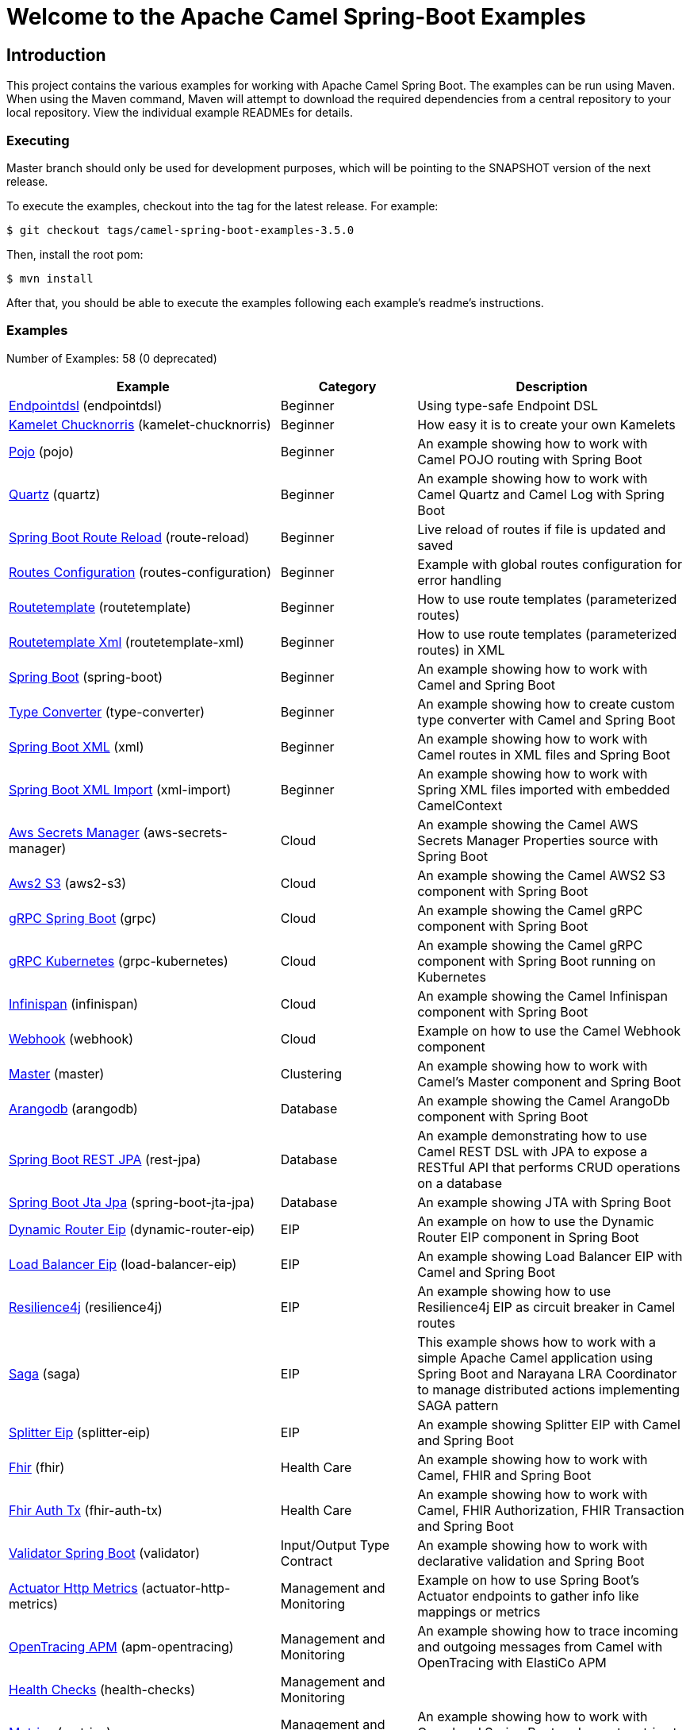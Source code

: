 = Welcome to the Apache Camel Spring-Boot Examples

== Introduction

This project contains the various examples for working with Apache
Camel Spring Boot. The examples can be run using Maven. When using the Maven
command, Maven will attempt to download the required dependencies from a
central repository to your local repository.
View the individual example READMEs for details.

=== Executing

Master branch should only be used for development purposes, which will be pointing
to the SNAPSHOT version of the next release.

To execute the examples, checkout into the tag for the latest release. For example:

`$ git checkout tags/camel-spring-boot-examples-3.5.0`

Then, install the root pom:

`$ mvn install`

After that, you should be able to execute the examples following each example's
readme's instructions.

=== Examples

// examples: START
Number of Examples: 58 (0 deprecated)

[width="100%",cols="4,2,4",options="header"]
|===
| Example | Category | Description

| link:endpointdsl/readme.adoc[Endpointdsl] (endpointdsl) | Beginner | Using type-safe Endpoint DSL

| link:kamelet-chucknorris/readme.adoc[Kamelet Chucknorris] (kamelet-chucknorris) | Beginner | How easy it is to create your own Kamelets

| link:pojo/README.adoc[Pojo] (pojo) | Beginner | An example showing how to work with Camel POJO routing with Spring Boot

| link:quartz/README.adoc[Quartz] (quartz) | Beginner | An example showing how to work with Camel Quartz and Camel Log with Spring Boot

| link:route-reload/readme.adoc[Spring Boot Route Reload] (route-reload) | Beginner | Live reload of routes if file is updated and saved

| link:routes-configuration/readme.adoc[Routes Configuration] (routes-configuration) | Beginner | Example with global routes configuration for error handling

| link:routetemplate/README.adoc[Routetemplate] (routetemplate) | Beginner | How to use route templates (parameterized routes)

| link:routetemplate-xml/README.adoc[Routetemplate Xml] (routetemplate-xml) | Beginner | How to use route templates (parameterized routes) in XML

| link:spring-boot/readme.adoc[Spring Boot] (spring-boot) | Beginner | An example showing how to work with Camel and Spring Boot

| link:type-converter/README.adoc[Type Converter] (type-converter) | Beginner | An example showing how to create custom type converter with Camel and Spring Boot

| link:xml/readme.adoc[Spring Boot XML] (xml) | Beginner | An example showing how to work with Camel routes in XML files and Spring Boot

| link:xml-import/readme.adoc[Spring Boot XML Import] (xml-import) | Beginner | An example showing how to work with Spring XML files imported with embedded CamelContext

| link:aws-secrets-manager/README.adoc[Aws Secrets Manager] (aws-secrets-manager) | Cloud | An example showing the Camel AWS Secrets Manager Properties source with Spring Boot

| link:aws2-s3/README.adoc[Aws2 S3] (aws2-s3) | Cloud | An example showing the Camel AWS2 S3 component with Spring Boot

| link:grpc/README.adoc[gRPC Spring Boot] (grpc) | Cloud | An example showing the Camel gRPC component with Spring Boot

| link:grpc-kubernetes/README.adoc[gRPC Kubernetes] (grpc-kubernetes) | Cloud | An example showing the Camel gRPC component with Spring Boot running on Kubernetes

| link:infinispan/README.adoc[Infinispan] (infinispan) | Cloud | An example showing the Camel Infinispan component with Spring Boot

| link:webhook/readme.adoc[Webhook] (webhook) | Cloud | Example on how to use the Camel Webhook component

| link:master/readme.adoc[Master] (master) | Clustering | An example showing how to work with Camel's Master component and Spring Boot

| link:arangodb/README.adoc[Arangodb] (arangodb) | Database | An example showing the Camel ArangoDb component with Spring Boot

| link:rest-jpa/README.adoc[Spring Boot REST JPA] (rest-jpa) | Database | An example demonstrating how to use Camel REST DSL with JPA to expose a RESTful API that performs CRUD
        operations on a database
    

| link:spring-boot-jta-jpa/readme.adoc[Spring Boot Jta Jpa] (spring-boot-jta-jpa) | Database | An example showing JTA with Spring Boot

| link:dynamic-router-eip/README.adoc[Dynamic Router Eip] (dynamic-router-eip) | EIP | An example on how to use the Dynamic Router EIP component in Spring Boot

| link:load-balancer-eip/README.adoc[Load Balancer Eip] (load-balancer-eip) | EIP | An example showing Load Balancer EIP with Camel and Spring Boot

| link:resilience4j/README.adoc[Resilience4j] (resilience4j) | EIP | An example showing how to use Resilience4j EIP as circuit breaker in Camel routes

| link:saga/readme.adoc[Saga] (saga) | EIP | This example shows how to work with a simple Apache Camel application using Spring Boot and Narayana LRA Coordinator to manage distributed actions implementing SAGA pattern

| link:splitter-eip/README.adoc[Splitter Eip] (splitter-eip) | EIP | An example showing Splitter EIP with Camel and Spring Boot

| link:fhir/readme.adoc[Fhir] (fhir) | Health Care | An example showing how to work with Camel, FHIR and Spring Boot

| link:fhir-auth-tx/readme.adoc[Fhir Auth Tx] (fhir-auth-tx) | Health Care | An example showing how to work with Camel, FHIR Authorization, FHIR Transaction and Spring Boot
    

| link:validator/readme.adoc[Validator Spring Boot] (validator) | Input/Output Type Contract | An example showing how to work with declarative validation and Spring Boot

| link:actuator-http-metrics/readme.adoc[Actuator Http Metrics] (actuator-http-metrics) | Management and Monitoring | Example on how to use Spring Boot's Actuator endpoints to gather info like mappings or metrics

| link:apm-opentracing/README.adoc[OpenTracing APM] (apm-opentracing) | Management and Monitoring | An example showing how to trace incoming and outgoing messages from Camel with OpenTracing with ElastiCo APM
    

| link:health-checks/readme.adoc[Health Checks] (health-checks) | Management and Monitoring | 

| link:metrics/README.adoc[Metrics] (metrics) | Management and Monitoring | An example showing how to work with Camel and Spring Boot and report metrics to Graphite

| link:opentracing/README.adoc[OpenTracing] (opentracing) | Management and Monitoring | An example showing how to trace incoming and outgoing messages from Camel with OpenTracing
    

| link:supervising-route-controller/readme.adoc[Supervising Route Controller] (supervising-route-controller) | Management and Monitoring | An example showing how to work with Camel's Supervising Route Controller and Spring Boot

| link:activemq/readme.adoc[Activemq] (activemq) | Messaging | An example showing how to work with Camel, ActiveMQ and Spring Boot

| link:amqp/readme.adoc[Amqp] (amqp) | Messaging | An example showing how to work with Camel, ActiveMQ Amqp and Spring Boot

| link:kafka-avro/README.adoc[Kafka Avro] (kafka-avro) | Messaging | An example for Kafka avro

| link:kafka-offsetrepository/README.adoc[Kafka Offsetrepository] (kafka-offsetrepository) | Messaging | An example for Kafka offsetrepository

| link:paho-mqtt5-shared-subscriptions/README.adoc[Paho Mqtt5 Shared Subscriptions] (paho-mqtt5-shared-subscriptions) | Messaging | An example showing  how to set up multiple mqtt5 consumers that use shared subscription feature of MQTT5

| link:rabbitmq/readme.adoc[Rabbitmq] (rabbitmq) | Messaging | An example showing how to work with Camel and RabbitMQ

| link:strimzi/README.adoc[Strimzi] (strimzi) | Messaging | Camel example which a route is defined in XML for Strimzi integration on Openshift/Kubernetes

| link:widget-gadget/README.adoc[Widget Gadget] (widget-gadget) | Messaging | The widget and gadget example from EIP book, running on Spring Boot

| link:reactive-streams/readme.adoc[Reactive Streams] (reactive-streams) | Reactive | An example that shows how Camel can exchange data using reactive streams with Spring Boot reactor
    

| link:geocoder/README.adoc[Geocoder] (geocoder) | Rest | An example showing the Camel Geocoder component via REST DSL with Spring Boot

| link:platform-http/README.adoc[Platform Http] (platform-http) | Rest | An example showing Camel REST DSL with platform HTTP

| link:rest-openapi/README.adoc[Rest Openapi] (rest-openapi) | Rest | An example showing Camel REST DSL and OpenApi with Spring Boot

| link:rest-openapi-simple/README.adoc[REST OpenApi] (rest-openapi-simple) | Rest | This example shows how to call a Rest service defined using OpenApi specification

| link:rest-openapi-springdoc/README.adoc[Rest Openapi Springdoc] (rest-openapi-springdoc) | Rest | An example showing Camel REST DSL and OpenApi with a Springdoc UI in a Spring Boot application

| link:rest-producer/readme.adoc[Rest Producer] (rest-producer) | Rest | An example showing how to use Camel Rest to call a REST service

| link:rest-swagger/README.adoc[Rest Swagger] (rest-swagger) | Rest | An example showing Camel REST DSL and Swagger with Spring Boot

| link:rest-swagger-simple/README.adoc[REST Swagger] (rest-swagger-simple) | Rest | This example shows how to call a Rest service defined using Swagger specification

| link:jira/README.adoc[Jira] (jira) | SaaS | An example that uses Jira Camel API

| link:twitter-salesforce/README.adoc[Twitter Salesforce] (twitter-salesforce) | SaaS | Twitter mentions is created as contacts in Salesforce

| link:sapjcoserver/readme.md[Sapjcoserver] (sapjcoserver) | SAP | An example showing how to work with Camel,SAP JCOServer and Spring Boot

| link:undertow-spring-security/readme.adoc[Undertow Spring Security] (undertow-spring-security) | Security | Example on how to use the Camel Undertow component with spring security and Keycloak

| link:unit-testing/README.adoc[Unit Testing] (unit-testing) | Testing | An example showing how to write unit tests with Camel and Spring Boot
|===
// examples: END

=== Help and contributions

If you hit any problem using Camel or have some feedback,
then please https://camel.apache.org/community/support[let us know].

We also love contributors,
so https://camel.apache.org/community/contributing/[get involved] :-)

The Camel riders!
